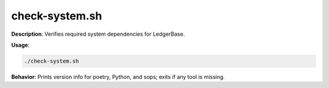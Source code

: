check-system.sh
===============

**Description**: Verifies required system dependencies for LedgerBase.


**Usage**:

.. code-block:: bash

   ./check-system.sh

**Behavior**:
Prints version info for poetry, Python, and sops; exits if any tool is missing.
